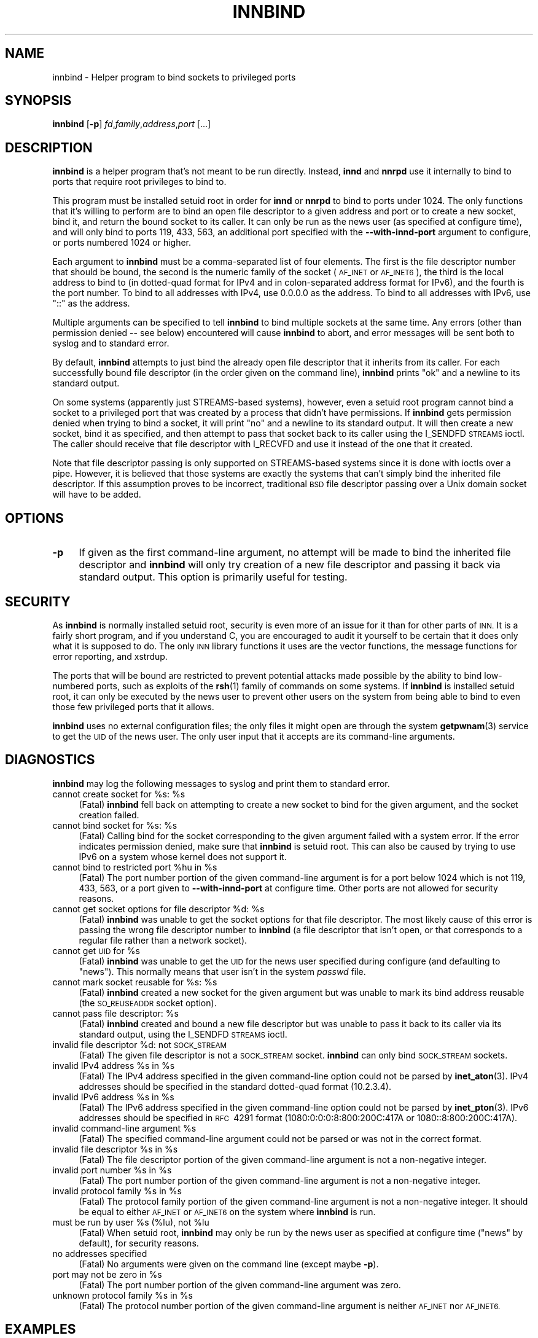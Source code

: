 .\" Automatically generated by Pod::Man 4.10 (Pod::Simple 3.35)
.\"
.\" Standard preamble:
.\" ========================================================================
.de Sp \" Vertical space (when we can't use .PP)
.if t .sp .5v
.if n .sp
..
.de Vb \" Begin verbatim text
.ft CW
.nf
.ne \\$1
..
.de Ve \" End verbatim text
.ft R
.fi
..
.\" Set up some character translations and predefined strings.  \*(-- will
.\" give an unbreakable dash, \*(PI will give pi, \*(L" will give a left
.\" double quote, and \*(R" will give a right double quote.  \*(C+ will
.\" give a nicer C++.  Capital omega is used to do unbreakable dashes and
.\" therefore won't be available.  \*(C` and \*(C' expand to `' in nroff,
.\" nothing in troff, for use with C<>.
.tr \(*W-
.ds C+ C\v'-.1v'\h'-1p'\s-2+\h'-1p'+\s0\v'.1v'\h'-1p'
.ie n \{\
.    ds -- \(*W-
.    ds PI pi
.    if (\n(.H=4u)&(1m=24u) .ds -- \(*W\h'-12u'\(*W\h'-12u'-\" diablo 10 pitch
.    if (\n(.H=4u)&(1m=20u) .ds -- \(*W\h'-12u'\(*W\h'-8u'-\"  diablo 12 pitch
.    ds L" ""
.    ds R" ""
.    ds C` ""
.    ds C' ""
'br\}
.el\{\
.    ds -- \|\(em\|
.    ds PI \(*p
.    ds L" ``
.    ds R" ''
.    ds C`
.    ds C'
'br\}
.\"
.\" Escape single quotes in literal strings from groff's Unicode transform.
.ie \n(.g .ds Aq \(aq
.el       .ds Aq '
.\"
.\" If the F register is >0, we'll generate index entries on stderr for
.\" titles (.TH), headers (.SH), subsections (.SS), items (.Ip), and index
.\" entries marked with X<> in POD.  Of course, you'll have to process the
.\" output yourself in some meaningful fashion.
.\"
.\" Avoid warning from groff about undefined register 'F'.
.de IX
..
.nr rF 0
.if \n(.g .if rF .nr rF 1
.if (\n(rF:(\n(.g==0)) \{\
.    if \nF \{\
.        de IX
.        tm Index:\\$1\t\\n%\t"\\$2"
..
.        if !\nF==2 \{\
.            nr % 0
.            nr F 2
.        \}
.    \}
.\}
.rr rF
.\"
.\" Accent mark definitions (@(#)ms.acc 1.5 88/02/08 SMI; from UCB 4.2).
.\" Fear.  Run.  Save yourself.  No user-serviceable parts.
.    \" fudge factors for nroff and troff
.if n \{\
.    ds #H 0
.    ds #V .8m
.    ds #F .3m
.    ds #[ \f1
.    ds #] \fP
.\}
.if t \{\
.    ds #H ((1u-(\\\\n(.fu%2u))*.13m)
.    ds #V .6m
.    ds #F 0
.    ds #[ \&
.    ds #] \&
.\}
.    \" simple accents for nroff and troff
.if n \{\
.    ds ' \&
.    ds ` \&
.    ds ^ \&
.    ds , \&
.    ds ~ ~
.    ds /
.\}
.if t \{\
.    ds ' \\k:\h'-(\\n(.wu*8/10-\*(#H)'\'\h"|\\n:u"
.    ds ` \\k:\h'-(\\n(.wu*8/10-\*(#H)'\`\h'|\\n:u'
.    ds ^ \\k:\h'-(\\n(.wu*10/11-\*(#H)'^\h'|\\n:u'
.    ds , \\k:\h'-(\\n(.wu*8/10)',\h'|\\n:u'
.    ds ~ \\k:\h'-(\\n(.wu-\*(#H-.1m)'~\h'|\\n:u'
.    ds / \\k:\h'-(\\n(.wu*8/10-\*(#H)'\z\(sl\h'|\\n:u'
.\}
.    \" troff and (daisy-wheel) nroff accents
.ds : \\k:\h'-(\\n(.wu*8/10-\*(#H+.1m+\*(#F)'\v'-\*(#V'\z.\h'.2m+\*(#F'.\h'|\\n:u'\v'\*(#V'
.ds 8 \h'\*(#H'\(*b\h'-\*(#H'
.ds o \\k:\h'-(\\n(.wu+\w'\(de'u-\*(#H)/2u'\v'-.3n'\*(#[\z\(de\v'.3n'\h'|\\n:u'\*(#]
.ds d- \h'\*(#H'\(pd\h'-\w'~'u'\v'-.25m'\f2\(hy\fP\v'.25m'\h'-\*(#H'
.ds D- D\\k:\h'-\w'D'u'\v'-.11m'\z\(hy\v'.11m'\h'|\\n:u'
.ds th \*(#[\v'.3m'\s+1I\s-1\v'-.3m'\h'-(\w'I'u*2/3)'\s-1o\s+1\*(#]
.ds Th \*(#[\s+2I\s-2\h'-\w'I'u*3/5'\v'-.3m'o\v'.3m'\*(#]
.ds ae a\h'-(\w'a'u*4/10)'e
.ds Ae A\h'-(\w'A'u*4/10)'E
.    \" corrections for vroff
.if v .ds ~ \\k:\h'-(\\n(.wu*9/10-\*(#H)'\s-2\u~\d\s+2\h'|\\n:u'
.if v .ds ^ \\k:\h'-(\\n(.wu*10/11-\*(#H)'\v'-.4m'^\v'.4m'\h'|\\n:u'
.    \" for low resolution devices (crt and lpr)
.if \n(.H>23 .if \n(.V>19 \
\{\
.    ds : e
.    ds 8 ss
.    ds o a
.    ds d- d\h'-1'\(ga
.    ds D- D\h'-1'\(hy
.    ds th \o'bp'
.    ds Th \o'LP'
.    ds ae ae
.    ds Ae AE
.\}
.rm #[ #] #H #V #F C
.\" ========================================================================
.\"
.IX Title "INNBIND 8"
.TH INNBIND 8 "2015-09-20" "INN 2.6.4" "InterNetNews Documentation"
.\" For nroff, turn off justification.  Always turn off hyphenation; it makes
.\" way too many mistakes in technical documents.
.if n .ad l
.nh
.SH "NAME"
innbind \- Helper program to bind sockets to privileged ports
.SH "SYNOPSIS"
.IX Header "SYNOPSIS"
\&\fBinnbind\fR [\fB\-p\fR] \fIfd\fR,\fIfamily\fR,\fIaddress\fR,\fIport\fR [...]
.SH "DESCRIPTION"
.IX Header "DESCRIPTION"
\&\fBinnbind\fR is a helper program that's not meant to be run directly.
Instead, \fBinnd\fR and \fBnnrpd\fR use it internally to bind to ports that
require root privileges to bind to.
.PP
This program must be installed setuid root in order for \fBinnd\fR or
\&\fBnnrpd\fR to bind to ports under 1024.  The only functions that it's
willing to perform are to bind an open file descriptor to a given address
and port or to create a new socket, bind it, and return the bound socket
to its caller.  It can only be run as the news user (as specified at
configure time), and will only bind to ports 119, 433, 563, an additional port
specified with the \fB\-\-with\-innd\-port\fR argument to configure, or ports
numbered 1024 or higher.
.PP
Each argument to \fBinnbind\fR must be a comma-separated list of four
elements.  The first is the file descriptor number that should be bound,
the second is the numeric family of the socket (\s-1AF_INET\s0 or \s-1AF_INET6\s0), the
third is the local address to bind to (in dotted-quad format for IPv4 and
in colon-separated address format for IPv6), and the fourth is the port
number.  To bind to all addresses with IPv4, use \f(CW0.0.0.0\fR as the
address.  To bind to all addresses with IPv6, use \f(CW\*(C`::\*(C'\fR as the address.
.PP
Multiple arguments can be specified to tell \fBinnbind\fR to bind multiple
sockets at the same time.  Any errors (other than permission denied \-\-\ see
below) encountered will cause \fBinnbind\fR to abort, and error messages will
be sent both to syslog and to standard error.
.PP
By default, \fBinnbind\fR attempts to just bind the already open file
descriptor that it inherits from its caller.  For each successfully bound
file descriptor (in the order given on the command line), \fBinnbind\fR
prints \f(CW\*(C`ok\*(C'\fR and a newline to its standard output.
.PP
On some systems (apparently just STREAMS-based systems), however, even a
setuid root program cannot bind a socket to a privileged port that was
created by a process that didn't have permissions.  If \fBinnbind\fR gets
permission denied when trying to bind a socket, it will print \f(CW\*(C`no\*(C'\fR and a
newline to its standard output.  It will then create a new socket, bind it
as specified, and then attempt to pass that socket back to its caller
using the I_SENDFD \s-1STREAMS\s0 ioctl.  The caller should receive that file
descriptor with I_RECVFD and use it instead of the one that it created.
.PP
Note that file descriptor passing is only supported on STREAMS-based
systems since it is done with ioctls over a pipe.  However, it is believed
that those systems are exactly the systems that can't simply bind the
inherited file descriptor.  If this assumption proves to be incorrect,
traditional \s-1BSD\s0 file descriptor passing over a Unix domain socket will
have to be added.
.SH "OPTIONS"
.IX Header "OPTIONS"
.IP "\fB\-p\fR" 4
.IX Item "-p"
If given as the first command-line argument, no attempt will be made to
bind the inherited file descriptor and \fBinnbind\fR will only try creation
of a new file descriptor and passing it back via standard output.  This
option is primarily useful for testing.
.SH "SECURITY"
.IX Header "SECURITY"
As \fBinnbind\fR is normally installed setuid root, security is even more of
an issue for it than for other parts of \s-1INN.\s0  It is a fairly short
program, and if you understand C, you are encouraged to audit it yourself
to be certain that it does only what it is supposed to do.  The only \s-1INN\s0
library functions it uses are the vector functions, the message functions
for error reporting, and xstrdup.
.PP
The ports that will be bound are restricted to prevent potential attacks
made possible by the ability to bind low-numbered ports, such as exploits
of the \fBrsh\fR\|(1) family of commands on some systems.  If \fBinnbind\fR is
installed setuid root, it can only be executed by the news user to prevent
other users on the system from being able to bind to even those few
privileged ports that it allows.
.PP
\&\fBinnbind\fR uses no external configuration files; the only files it might
open are through the system \fBgetpwnam\fR\|(3) service to get the \s-1UID\s0 of the news
user.  The only user input that it accepts are its command-line arguments.
.SH "DIAGNOSTICS"
.IX Header "DIAGNOSTICS"
\&\fBinnbind\fR may log the following messages to syslog and print them to
standard error.
.ie n .IP "cannot create socket for %s: %s" 4
.el .IP "cannot create socket for \f(CW%s:\fR \f(CW%s\fR" 4
.IX Item "cannot create socket for %s: %s"
(Fatal) \fBinnbind\fR fell back on attempting to create a new socket to bind
for the given argument, and the socket creation failed.
.ie n .IP "cannot bind socket for %s: %s" 4
.el .IP "cannot bind socket for \f(CW%s:\fR \f(CW%s\fR" 4
.IX Item "cannot bind socket for %s: %s"
(Fatal) Calling bind for the socket corresponding to the given argument
failed with a system error.  If the error indicates permission denied,
make sure that \fBinnbind\fR is setuid root.  This can also be caused by
trying to use IPv6 on a system whose kernel does not support it.
.ie n .IP "cannot bind to restricted port %hu in %s" 4
.el .IP "cannot bind to restricted port \f(CW%hu\fR in \f(CW%s\fR" 4
.IX Item "cannot bind to restricted port %hu in %s"
(Fatal) The port number portion of the given command-line argument is for
a port below 1024 which is not 119, 433, 563, or a port given to
\&\fB\-\-with\-innd\-port\fR at configure time.  Other ports are not allowed for
security reasons.
.ie n .IP "cannot get socket options for file descriptor %d: %s" 4
.el .IP "cannot get socket options for file descriptor \f(CW%d:\fR \f(CW%s\fR" 4
.IX Item "cannot get socket options for file descriptor %d: %s"
(Fatal) \fBinnbind\fR was unable to get the socket options for that file
descriptor.  The most likely cause of this error is passing the wrong file
descriptor number to \fBinnbind\fR (a file descriptor that isn't open, or
that corresponds to a regular file rather than a network socket).
.ie n .IP "cannot get \s-1UID\s0 for %s" 4
.el .IP "cannot get \s-1UID\s0 for \f(CW%s\fR" 4
.IX Item "cannot get UID for %s"
(Fatal) \fBinnbind\fR was unable to get the \s-1UID\s0 for the news user specified
during configure (and defaulting to \f(CW\*(C`news\*(C'\fR).  This normally means that
user isn't in the system \fIpasswd\fR file.
.ie n .IP "cannot mark socket reusable for %s: %s" 4
.el .IP "cannot mark socket reusable for \f(CW%s:\fR \f(CW%s\fR" 4
.IX Item "cannot mark socket reusable for %s: %s"
(Fatal) \fBinnbind\fR created a new socket for the given argument but was
unable to mark its bind address reusable (the \s-1SO_REUSEADDR\s0 socket option).
.ie n .IP "cannot pass file descriptor: %s" 4
.el .IP "cannot pass file descriptor: \f(CW%s\fR" 4
.IX Item "cannot pass file descriptor: %s"
(Fatal) \fBinnbind\fR created and bound a new file descriptor but was unable
to pass it back to its caller via its standard output, using the I_SENDFD
\&\s-1STREAMS\s0 ioctl.
.ie n .IP "invalid file descriptor %d: not \s-1SOCK_STREAM\s0" 4
.el .IP "invalid file descriptor \f(CW%d:\fR not \s-1SOCK_STREAM\s0" 4
.IX Item "invalid file descriptor %d: not SOCK_STREAM"
(Fatal) The given file descriptor is not a \s-1SOCK_STREAM\s0 socket.  \fBinnbind\fR
can only bind \s-1SOCK_STREAM\s0 sockets.
.ie n .IP "invalid IPv4 address %s in %s" 4
.el .IP "invalid IPv4 address \f(CW%s\fR in \f(CW%s\fR" 4
.IX Item "invalid IPv4 address %s in %s"
(Fatal) The IPv4 address specified in the given command-line option could
not be parsed by \fBinet_aton\fR\|(3).  IPv4 addresses should be specified in the
standard dotted-quad format (10.2.3.4).
.ie n .IP "invalid IPv6 address %s in %s" 4
.el .IP "invalid IPv6 address \f(CW%s\fR in \f(CW%s\fR" 4
.IX Item "invalid IPv6 address %s in %s"
(Fatal) The IPv6 address specified in the given command-line option could
not be parsed by \fBinet_pton\fR\|(3).  IPv6 addresses should be specified in
\&\s-1RFC\s0\ 4291 format (1080:0:0:0:8:800:200C:417A or 1080::8:800:200C:417A).
.ie n .IP "invalid command-line argument %s" 4
.el .IP "invalid command-line argument \f(CW%s\fR" 4
.IX Item "invalid command-line argument %s"
(Fatal) The specified command-line argument could not be parsed or was not
in the correct format.
.ie n .IP "invalid file descriptor %s in %s" 4
.el .IP "invalid file descriptor \f(CW%s\fR in \f(CW%s\fR" 4
.IX Item "invalid file descriptor %s in %s"
(Fatal) The file descriptor portion of the given command-line argument is
not a non-negative integer.
.ie n .IP "invalid port number %s in %s" 4
.el .IP "invalid port number \f(CW%s\fR in \f(CW%s\fR" 4
.IX Item "invalid port number %s in %s"
(Fatal) The port number portion of the given command-line argument is not
a non-negative integer.
.ie n .IP "invalid protocol family %s in %s" 4
.el .IP "invalid protocol family \f(CW%s\fR in \f(CW%s\fR" 4
.IX Item "invalid protocol family %s in %s"
(Fatal) The protocol family portion of the given command-line argument is
not a non-negative integer.  It should be equal to either \s-1AF_INET\s0 or
\&\s-1AF_INET6\s0 on the system where \fBinnbind\fR is run.
.ie n .IP "must be run by user %s (%lu), not %lu" 4
.el .IP "must be run by user \f(CW%s\fR (%lu), not \f(CW%lu\fR" 4
.IX Item "must be run by user %s (%lu), not %lu"
(Fatal) When setuid root, \fBinnbind\fR may only be run by the news user as
specified at configure time (\f(CW\*(C`news\*(C'\fR by default), for security reasons.
.IP "no addresses specified" 4
.IX Item "no addresses specified"
(Fatal) No arguments were given on the command line (except maybe \fB\-p\fR).
.ie n .IP "port may not be zero in %s" 4
.el .IP "port may not be zero in \f(CW%s\fR" 4
.IX Item "port may not be zero in %s"
(Fatal) The port number portion of the given command-line argument was
zero.
.ie n .IP "unknown protocol family %s in %s" 4
.el .IP "unknown protocol family \f(CW%s\fR in \f(CW%s\fR" 4
.IX Item "unknown protocol family %s in %s"
(Fatal) The protocol number portion of the given command-line argument is
neither \s-1AF_INET\s0 nor \s-1AF_INET6.\s0
.SH "EXAMPLES"
.IX Header "EXAMPLES"
As mentioned above, \fBinnbind\fR is never run directly, only by \fBinnd\fR and
other programs that need to bind to and listen to network ports.  Sample
invocations by \fBinnd\fR would be:
.PP
.Vb 1
\&    innbind 3,10,::,119
.Ve
.PP
to bind the IPv6 socket on file descriptor 3 to port 119, all addresses,
or:
.PP
.Vb 1
\&    innbind 6,2,10.0.0.3,433
.Ve
.PP
to bind the IPv4 socket on file descriptor 6 to port 433 in the address
10.0.0.3.
.SH "HISTORY"
.IX Header "HISTORY"
Written by Russ Allbery <eagle@eyrie.org> for InterNetNews.
.PP
\&\f(CW$Id:\fR innbind.pod 9767 2014\-12\-07 21:13:43Z iulius $
.SH "SEE ALSO"
.IX Header "SEE ALSO"
\&\fBinet_aton\fR\|(3), \fBinet_pton\fR\|(3), \fBinnd\fR\|(8), \fBnnrpd\fR\|(8).
